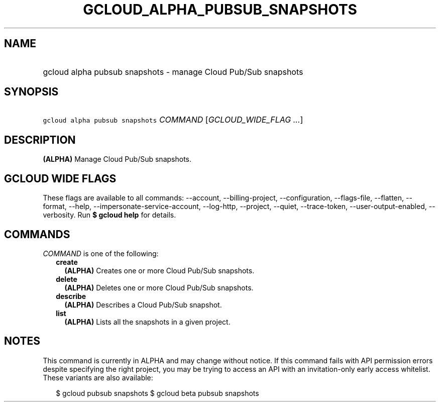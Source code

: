 
.TH "GCLOUD_ALPHA_PUBSUB_SNAPSHOTS" 1



.SH "NAME"
.HP
gcloud alpha pubsub snapshots \- manage Cloud Pub/Sub snapshots



.SH "SYNOPSIS"
.HP
\f5gcloud alpha pubsub snapshots\fR \fICOMMAND\fR [\fIGCLOUD_WIDE_FLAG\ ...\fR]



.SH "DESCRIPTION"

\fB(ALPHA)\fR Manage Cloud Pub/Sub snapshots.



.SH "GCLOUD WIDE FLAGS"

These flags are available to all commands: \-\-account, \-\-billing\-project,
\-\-configuration, \-\-flags\-file, \-\-flatten, \-\-format, \-\-help,
\-\-impersonate\-service\-account, \-\-log\-http, \-\-project, \-\-quiet,
\-\-trace\-token, \-\-user\-output\-enabled, \-\-verbosity. Run \fB$ gcloud
help\fR for details.



.SH "COMMANDS"

\f5\fICOMMAND\fR\fR is one of the following:

.RS 2m
.TP 2m
\fBcreate\fR
\fB(ALPHA)\fR Creates one or more Cloud Pub/Sub snapshots.

.TP 2m
\fBdelete\fR
\fB(ALPHA)\fR Deletes one or more Cloud Pub/Sub snapshots.

.TP 2m
\fBdescribe\fR
\fB(ALPHA)\fR Describes a Cloud Pub/Sub snapshot.

.TP 2m
\fBlist\fR
\fB(ALPHA)\fR Lists all the snapshots in a given project.


.RE
.sp

.SH "NOTES"

This command is currently in ALPHA and may change without notice. If this
command fails with API permission errors despite specifying the right project,
you may be trying to access an API with an invitation\-only early access
whitelist. These variants are also available:

.RS 2m
$ gcloud pubsub snapshots
$ gcloud beta pubsub snapshots
.RE

